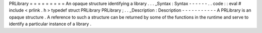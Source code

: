 PRLibrary
=
=
=
=
=
=
=
=
=
An
opaque
structure
identifying
a
library
.
.
.
_Syntax
:
Syntax
-
-
-
-
-
-
.
.
code
:
:
eval
#
include
<
prlink
.
h
>
typedef
struct
PRLibrary
PRLibrary
;
.
.
_Description
:
Description
-
-
-
-
-
-
-
-
-
-
-
A
PRLibrary
is
an
opaque
structure
.
A
reference
to
such
a
structure
can
be
returned
by
some
of
the
functions
in
the
runtime
and
serve
to
identify
a
particular
instance
of
a
library
.
